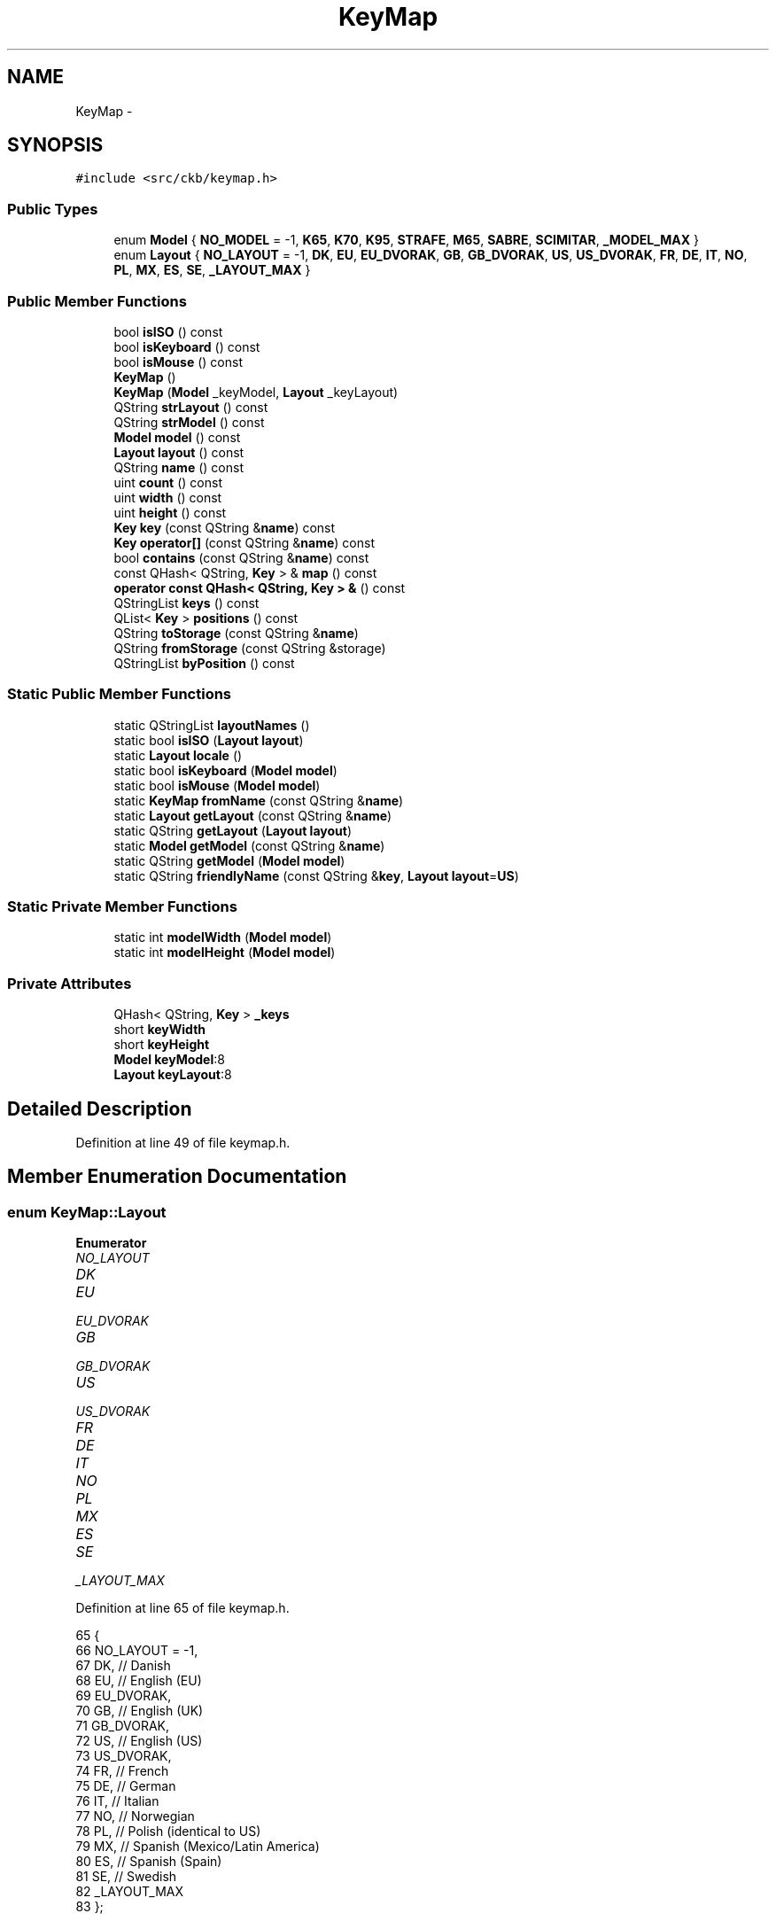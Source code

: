 .TH "KeyMap" 3 "Wed May 24 2017" "Version beta-v0.2.8+testing at branch testing" "ckb-next" \" -*- nroff -*-
.ad l
.nh
.SH NAME
KeyMap \- 
.SH SYNOPSIS
.br
.PP
.PP
\fC#include <src/ckb/keymap\&.h>\fP
.SS "Public Types"

.in +1c
.ti -1c
.RI "enum \fBModel\fP { \fBNO_MODEL\fP = -1, \fBK65\fP, \fBK70\fP, \fBK95\fP, \fBSTRAFE\fP, \fBM65\fP, \fBSABRE\fP, \fBSCIMITAR\fP, \fB_MODEL_MAX\fP }"
.br
.ti -1c
.RI "enum \fBLayout\fP { \fBNO_LAYOUT\fP = -1, \fBDK\fP, \fBEU\fP, \fBEU_DVORAK\fP, \fBGB\fP, \fBGB_DVORAK\fP, \fBUS\fP, \fBUS_DVORAK\fP, \fBFR\fP, \fBDE\fP, \fBIT\fP, \fBNO\fP, \fBPL\fP, \fBMX\fP, \fBES\fP, \fBSE\fP, \fB_LAYOUT_MAX\fP }"
.br
.in -1c
.SS "Public Member Functions"

.in +1c
.ti -1c
.RI "bool \fBisISO\fP () const "
.br
.ti -1c
.RI "bool \fBisKeyboard\fP () const "
.br
.ti -1c
.RI "bool \fBisMouse\fP () const "
.br
.ti -1c
.RI "\fBKeyMap\fP ()"
.br
.ti -1c
.RI "\fBKeyMap\fP (\fBModel\fP _keyModel, \fBLayout\fP _keyLayout)"
.br
.ti -1c
.RI "QString \fBstrLayout\fP () const "
.br
.ti -1c
.RI "QString \fBstrModel\fP () const "
.br
.ti -1c
.RI "\fBModel\fP \fBmodel\fP () const "
.br
.ti -1c
.RI "\fBLayout\fP \fBlayout\fP () const "
.br
.ti -1c
.RI "QString \fBname\fP () const "
.br
.ti -1c
.RI "uint \fBcount\fP () const "
.br
.ti -1c
.RI "uint \fBwidth\fP () const "
.br
.ti -1c
.RI "uint \fBheight\fP () const "
.br
.ti -1c
.RI "\fBKey\fP \fBkey\fP (const QString &\fBname\fP) const "
.br
.ti -1c
.RI "\fBKey\fP \fBoperator[]\fP (const QString &\fBname\fP) const "
.br
.ti -1c
.RI "bool \fBcontains\fP (const QString &\fBname\fP) const "
.br
.ti -1c
.RI "const QHash< QString, \fBKey\fP > & \fBmap\fP () const "
.br
.ti -1c
.RI "\fBoperator const QHash< QString, Key > &\fP () const "
.br
.ti -1c
.RI "QStringList \fBkeys\fP () const "
.br
.ti -1c
.RI "QList< \fBKey\fP > \fBpositions\fP () const "
.br
.ti -1c
.RI "QString \fBtoStorage\fP (const QString &\fBname\fP)"
.br
.ti -1c
.RI "QString \fBfromStorage\fP (const QString &storage)"
.br
.ti -1c
.RI "QStringList \fBbyPosition\fP () const "
.br
.in -1c
.SS "Static Public Member Functions"

.in +1c
.ti -1c
.RI "static QStringList \fBlayoutNames\fP ()"
.br
.ti -1c
.RI "static bool \fBisISO\fP (\fBLayout\fP \fBlayout\fP)"
.br
.ti -1c
.RI "static \fBLayout\fP \fBlocale\fP ()"
.br
.ti -1c
.RI "static bool \fBisKeyboard\fP (\fBModel\fP \fBmodel\fP)"
.br
.ti -1c
.RI "static bool \fBisMouse\fP (\fBModel\fP \fBmodel\fP)"
.br
.ti -1c
.RI "static \fBKeyMap\fP \fBfromName\fP (const QString &\fBname\fP)"
.br
.ti -1c
.RI "static \fBLayout\fP \fBgetLayout\fP (const QString &\fBname\fP)"
.br
.ti -1c
.RI "static QString \fBgetLayout\fP (\fBLayout\fP \fBlayout\fP)"
.br
.ti -1c
.RI "static \fBModel\fP \fBgetModel\fP (const QString &\fBname\fP)"
.br
.ti -1c
.RI "static QString \fBgetModel\fP (\fBModel\fP \fBmodel\fP)"
.br
.ti -1c
.RI "static QString \fBfriendlyName\fP (const QString &\fBkey\fP, \fBLayout\fP \fBlayout\fP=\fBUS\fP)"
.br
.in -1c
.SS "Static Private Member Functions"

.in +1c
.ti -1c
.RI "static int \fBmodelWidth\fP (\fBModel\fP \fBmodel\fP)"
.br
.ti -1c
.RI "static int \fBmodelHeight\fP (\fBModel\fP \fBmodel\fP)"
.br
.in -1c
.SS "Private Attributes"

.in +1c
.ti -1c
.RI "QHash< QString, \fBKey\fP > \fB_keys\fP"
.br
.ti -1c
.RI "short \fBkeyWidth\fP"
.br
.ti -1c
.RI "short \fBkeyHeight\fP"
.br
.ti -1c
.RI "\fBModel\fP \fBkeyModel\fP:8"
.br
.ti -1c
.RI "\fBLayout\fP \fBkeyLayout\fP:8"
.br
.in -1c
.SH "Detailed Description"
.PP 
Definition at line 49 of file keymap\&.h\&.
.SH "Member Enumeration Documentation"
.PP 
.SS "enum \fBKeyMap::Layout\fP"

.PP
\fBEnumerator\fP
.in +1c
.TP
\fB\fINO_LAYOUT \fP\fP
.TP
\fB\fIDK \fP\fP
.TP
\fB\fIEU \fP\fP
.TP
\fB\fIEU_DVORAK \fP\fP
.TP
\fB\fIGB \fP\fP
.TP
\fB\fIGB_DVORAK \fP\fP
.TP
\fB\fIUS \fP\fP
.TP
\fB\fIUS_DVORAK \fP\fP
.TP
\fB\fIFR \fP\fP
.TP
\fB\fIDE \fP\fP
.TP
\fB\fIIT \fP\fP
.TP
\fB\fINO \fP\fP
.TP
\fB\fIPL \fP\fP
.TP
\fB\fIMX \fP\fP
.TP
\fB\fIES \fP\fP
.TP
\fB\fISE \fP\fP
.TP
\fB\fI_LAYOUT_MAX \fP\fP
.PP
Definition at line 65 of file keymap\&.h\&.
.PP
.nf
65                 {
66         NO_LAYOUT = -1,
67         DK,                 // Danish
68         EU,                 // English (EU)
69         EU_DVORAK,
70         GB,                 // English (UK)
71         GB_DVORAK,
72         US,                 // English (US)
73         US_DVORAK,
74         FR,                 // French
75         DE,                 // German
76         IT,                 // Italian
77         NO,                 // Norwegian
78         PL,                 // Polish (identical to US)
79         MX,                 // Spanish (Mexico/Latin America)
80         ES,                 // Spanish (Spain)
81         SE,                 // Swedish
82         _LAYOUT_MAX
83     };
.fi
.SS "enum \fBKeyMap::Model\fP"

.PP
\fBEnumerator\fP
.in +1c
.TP
\fB\fINO_MODEL \fP\fP
.TP
\fB\fIK65 \fP\fP
.TP
\fB\fIK70 \fP\fP
.TP
\fB\fIK95 \fP\fP
.TP
\fB\fISTRAFE \fP\fP
.TP
\fB\fIM65 \fP\fP
.TP
\fB\fISABRE \fP\fP
.TP
\fB\fISCIMITAR \fP\fP
.TP
\fB\fI_MODEL_MAX \fP\fP
.PP
Definition at line 51 of file keymap\&.h\&.
.PP
.nf
51                {
52         NO_MODEL = -1,
53         // Keyboard models
54         K65,
55         K70,
56         K95,
57         STRAFE,
58         // Mouse models
59         M65,
60         SABRE,
61         SCIMITAR,
62         _MODEL_MAX
63     };
.fi
.SH "Constructor & Destructor Documentation"
.PP 
.SS "KeyMap::KeyMap ()"

.PP
Definition at line 583 of file keymap\&.cpp\&.
.PP
Referenced by friendlyName(), and fromName()\&.
.PP
.nf
583                :
584      keyWidth(0), keyHeight(0),
585      keyModel(NO_MODEL), keyLayout(NO_LAYOUT)
586 {}
.fi
.SS "KeyMap::KeyMap (\fBModel\fP_keyModel, \fBLayout\fP_keyLayout)"

.PP
Definition at line 577 of file keymap\&.cpp\&.
.PP
.nf
577                                                  :
578     _keys(getMap(_keyModel, _keyLayout)),
579     keyWidth(modelWidth(_keyModel)), keyHeight(modelHeight(_keyModel)),
580     keyModel(_keyModel), keyLayout(_keyLayout)
581 {}
.fi
.SH "Member Function Documentation"
.PP 
.SS "QStringList KeyMap::byPosition () const"

.PP
Definition at line 588 of file keymap\&.cpp\&.
.PP
References Key::x, x, Key::y, and y\&.
.PP
Referenced by RebindWidget::setBind()\&.
.PP
.nf
588                                      {
589     // Use QMaps to order the keys
590     QMap<int, QMap<int, QString> > ordered;
591     QHashIterator<QString, Key> i(*this);
592     while(i\&.hasNext()){
593         i\&.next();
594         const Key& key = i\&.value();
595         ordered[key\&.y][key\&.x] = i\&.key();
596     }
597     // Merge them into a single list
598     QStringList result;
599     QMapIterator<int, QMap<int, QString> > y(ordered);
600     while(y\&.hasNext()){
601         y\&.next();
602         QMapIterator<int, QString> x(y\&.value());
603         while(x\&.hasNext()){
604             x\&.next();
605             result << x\&.value();
606         }
607     }
608     return result;
609 }
.fi
.SS "bool KeyMap::contains (const QString &name) const\fC [inline]\fP"

.PP
Definition at line 127 of file keymap\&.h\&.
.PP
References _keys\&.
.PP
Referenced by friendlyName(), and KbAnimWidget::on_keyButton_clicked()\&.
.PP
.nf
127 { return _keys\&.contains(name); }
.fi
.SS "uint KeyMap::count () const\fC [inline]\fP"

.PP
Definition at line 118 of file keymap\&.h\&.
.PP
References _keys\&.
.PP
Referenced by KeyWidget::map(), KbBindWidget::on_copyButton_clicked(), and KbBindWidget::on_resetButton_clicked()\&.
.PP
.nf
118 { return _keys\&.count(); }
.fi
.SS "QString KeyMap::friendlyName (const QString &key, \fBLayout\fPlayout = \fC\fBUS\fP\fP)\fC [static]\fP"

.PP
Definition at line 611 of file keymap\&.cpp\&.
.PP
References contains(), K95, KeyMap(), M65, map(), SCIMITAR, and STRAFE\&.
.PP
Referenced by KeyAction::friendlyName(), and RebindWidget::RebindWidget()\&.
.PP
.nf
611                                                              {
612     // Try K95 map first
613     // FIXME: This is an odd function and probably should be refactored
614     // it would probably be best to remove the friendly names from the maps and have a completely separate name->friendlyName store
615     KeyMap map(K95, layout);
616     if(map\&.contains(key))
617         return map[key]\&.friendlyName();
618 
619     // The only key missing from it should be Fn, which is found on STRAFE
620     map = KeyMap(STRAFE, layout);
621     if(map\&.contains(key))
622         return map[key]\&.friendlyName();
623 
624     // Additionally, there are a handful of keys not present on any physical keyboard, but we need names for them
625     if(key == "f13" || key == "f14" || key == "f15" || key == "f16" || key == "f17" || key == "f18" || key == "f19" || key == "f20")
626         return key\&.toUpper();
627     else if(key == "lightup")
628         return "Screen Brightness Up";
629     else if(key == "lightdn")
630         return "Screen Brightness Down";
631     else if(key == "eject" || key == "power")
632         return key[0]\&.toUpper() + key\&.mid(1);   // capitalize first letter
633 
634     // All other names are found on mice
635     map = KeyMap(SCIMITAR, layout);
636     if(map\&.contains(key))
637         return map[key]\&.friendlyName();
638     map = KeyMap(M65, layout);
639     if(map\&.contains(key))
640         return map[key]\&.friendlyName();
641 
642     // Not found at all
643     return "";
644 }
.fi
.SS "\fBKeyMap\fP KeyMap::fromName (const QString &name)\fC [static]\fP"

.PP
Definition at line 535 of file keymap\&.cpp\&.
.PP
References getLayout(), getModel(), and KeyMap()\&.
.PP
Referenced by KbBind::load(), and KbLight::load()\&.
.PP
.nf
535                                           {
536     QStringList list = name\&.trimmed()\&.split(" ");
537     if(list\&.length() != 2)
538         return KeyMap();
539     return KeyMap(getModel(list[0]), getLayout(list[1]));
540 }
.fi
.SS "QString KeyMap::fromStorage (const QString &storage)\fC [inline]\fP"

.PP
Definition at line 135 of file keymap\&.h\&.
.PP
Referenced by KbAnim::KbAnim(), KbBind::load(), and KbLight::load()\&.
.PP
.nf
135 { QHashIterator<QString, Key> i(*this); while(i\&.hasNext()) { i\&.next(); const char* s = i\&.value()\&.storageName(); if(s == storage) return i\&.value()\&.name; } return storage; }
.fi
.SS "\fBKeyMap::Layout\fP KeyMap::getLayout (const QString &name)\fC [static]\fP"

.PP
Definition at line 407 of file keymap\&.cpp\&.
.PP
References DE, DK, ES, EU, EU_DVORAK, FR, GB, GB_DVORAK, IT, MX, NO, NO_LAYOUT, PL, SE, US, and US_DVORAK\&.
.PP
Referenced by fromName(), SettingsWidget::on_layoutBox_activated(), SettingsWidget::SettingsWidget(), and strLayout()\&.
.PP
.nf
407                                                  {
408     QString lower = name\&.toLower();
409     if(lower == "dk")
410         return DK;
411     if(lower == "eu")
412         return EU;
413     if(lower == "eu_dvorak")
414         return EU_DVORAK;
415     if(lower == "gb_dvorak")
416         return GB_DVORAK;
417     if(lower == "us")
418         return US;
419     if(lower == "us_dvorak")
420         return US_DVORAK;
421     if(lower == "fr")
422         return FR;
423     if(lower == "de")
424         return DE;
425     if(lower == "it")
426         return IT;
427     if(lower == "no")
428         return NO;
429     if(lower == "pl")
430         return PL;
431     if(lower == "mx")
432         return MX;
433     if(lower == "es")
434         return ES;
435     if(lower == "se")
436         return SE;
437     if(lower == "gb")
438         return GB;
439     return NO_LAYOUT;
440 }
.fi
.SS "QString KeyMap::getLayout (\fBKeyMap::Layout\fPlayout)\fC [static]\fP"

.PP
Definition at line 442 of file keymap\&.cpp\&.
.PP
References DE, DK, ES, EU, EU_DVORAK, FR, GB, GB_DVORAK, IT, MX, NO, PL, SE, US, and US_DVORAK\&.
.PP
.nf
442                                             {
443     switch(layout){
444     case DK:
445         return "dk";
446     case EU:
447         return "eu";
448     case EU_DVORAK:
449         return "eu_dvorak";
450     case GB:
451         return "gb";
452     case GB_DVORAK:
453         return "gb_dvorak";
454     case US:
455         return "us";
456     case US_DVORAK:
457         return "us_dvorak";
458     case FR:
459         return "fr";
460     case DE:
461         return "de";
462     case IT:
463         return "it";
464     case NO:
465         return "no";
466     case PL:
467         return "pl";
468     case MX:
469         return "mx";
470     case ES:
471         return "es";
472     case SE:
473         return "se";
474     default:
475         return "";
476     }
477 }
.fi
.SS "\fBKeyMap::Model\fP KeyMap::getModel (const QString &name)\fC [static]\fP"

.PP
Definition at line 495 of file keymap\&.cpp\&.
.PP
References K65, K70, K95, M65, NO_MODEL, SABRE, SCIMITAR, and STRAFE\&.
.PP
Referenced by fromName(), Kb::Kb(), and strModel()\&.
.PP
.nf
495                                                {
496     QString lower = name\&.toLower();
497     if(lower == "k65")
498         return K65;
499     if(lower == "k70")
500         return K70;
501     if(lower == "k95")
502         return K95;
503     if(lower == "strafe")
504         return STRAFE;
505     if(lower == "m65")
506         return M65;
507     if(lower == "sabre")
508         return SABRE;
509     if(lower == "scimitar")
510         return SCIMITAR;
511     return NO_MODEL;
512 }
.fi
.SS "QString KeyMap::getModel (\fBKeyMap::Model\fPmodel)\fC [static]\fP"

.PP
Definition at line 514 of file keymap\&.cpp\&.
.PP
References K65, K70, K95, M65, SABRE, SCIMITAR, and STRAFE\&.
.PP
.nf
514                                          {
515     switch(model){
516     case K65:
517         return "k65";
518     case K70:
519         return "k70";
520     case K95:
521         return "k95";
522     case STRAFE:
523         return "strafe";
524     case M65:
525         return "m65";
526     case SABRE:
527         return "sabre";
528     case SCIMITAR:
529         return "scimitar";
530     default:
531         return "";
532     }
533 }
.fi
.SS "uint KeyMap::height () const\fC [inline]\fP"

.PP
Definition at line 122 of file keymap\&.h\&.
.PP
References keyHeight\&.
.PP
Referenced by KeyWidget::drawInfo(), and KeyWidget::map()\&.
.PP
.nf
122 { return keyHeight; }
.fi
.SS "static bool KeyMap::isISO (\fBLayout\fPlayout)\fC [inline]\fP, \fC [static]\fP"

.PP
Definition at line 87 of file keymap\&.h\&.
.PP
References PL, US, and US_DVORAK\&.
.PP
Referenced by KbBind::isISO(), and RebindWidget::setBind()\&.
.PP
.nf
87 { return layout != US && layout != US_DVORAK && layout != PL; }
.fi
.SS "bool KeyMap::isISO () const\fC [inline]\fP"

.PP
Definition at line 88 of file keymap\&.h\&.
.PP
References isISO(), and keyLayout\&.
.PP
Referenced by getMap(), isISO(), Kb::Kb(), and Kb::updateLayout()\&.
.PP
.nf
88 { return isISO(keyLayout); }
.fi
.SS "static bool KeyMap::isKeyboard (\fBModel\fPmodel)\fC [inline]\fP, \fC [static]\fP"

.PP
Definition at line 93 of file keymap\&.h\&.
.PP
References isMouse(), and NO_MODEL\&.
.PP
Referenced by KbBind::isKeyboard()\&.
.PP
.nf
93 { return !isMouse(model) && model != NO_MODEL; }
.fi
.SS "bool KeyMap::isKeyboard () const\fC [inline]\fP"

.PP
Definition at line 94 of file keymap\&.h\&.
.PP
References isKeyboard(), and keyModel\&.
.PP
Referenced by Kb::isKeyboard(), and isKeyboard()\&.
.PP
.nf
94 { return isKeyboard(keyModel); }
.fi
.SS "static bool KeyMap::isMouse (\fBModel\fPmodel)\fC [inline]\fP, \fC [static]\fP"

.PP
Definition at line 95 of file keymap\&.h\&.
.PP
References M65, SABRE, and SCIMITAR\&.
.PP
Referenced by KbBind::isMouse(), KeyWidget::map(), KbLightWidget::newSelection(), and KeyWidget::paintEvent()\&.
.PP
.nf
95 { return model == M65 || model == SABRE || model == SCIMITAR; }
.fi
.SS "bool KeyMap::isMouse () const\fC [inline]\fP"

.PP
Definition at line 96 of file keymap\&.h\&.
.PP
References isMouse(), and keyModel\&.
.PP
Referenced by isKeyboard(), Kb::isMouse(), isMouse(), and KeyWidget::paintEvent()\&.
.PP
.nf
96 { return isMouse(keyModel); }
.fi
.SS "\fBKey\fP KeyMap::key (const QString &name) const\fC [inline]\fP"

.PP
Definition at line 125 of file keymap\&.h\&.
.PP
References _keys\&.
.PP
Referenced by AnimScript::begin(), AnimScript::keypress(), KbBind::noAction(), operator[](), KbBind::setAction(), and toStorage()\&.
.PP
.nf
125 { Key empty = {0,0,0,0,0,0,0,0,0}; return _keys\&.value(name, empty); }
.fi
.SS "QStringList KeyMap::keys () const\fC [inline]\fP"

.PP
Definition at line 131 of file keymap\&.h\&.
.PP
References _keys\&.
.PP
Referenced by KeyWidget::mouseReleaseEvent(), KbBindWidget::on_copyButton_clicked(), KbBindWidget::on_resetButton_clicked(), KeyWidget::setAnimation(), KeyWidget::setSelection(), and KbBindWidget::updateBind()\&.
.PP
.nf
131 { return _keys\&.keys(); }
.fi
.SS "\fBLayout\fP KeyMap::layout () const\fC [inline]\fP"

.PP
Definition at line 114 of file keymap\&.h\&.
.PP
References keyLayout\&.
.PP
Referenced by KeyAction::friendlyName(), KeyWidget::paintEvent(), and RebindWidget::setBind()\&.
.PP
.nf
114 { return keyLayout; }
.fi
.SS "QStringList KeyMap::layoutNames ()\fC [static]\fP"

.PP
Definition at line 479 of file keymap\&.cpp\&.
.PP
Referenced by LayoutDialog::LayoutDialog(), and SettingsWidget::SettingsWidget()\&.
.PP
.nf
479                                {
480     return QStringList()
481             << "Danish"
482             << "English (ISO/European)" << "English (ISO/European, Dvorak)"
483             << "English (United Kingdom)" << "English (United Kingdom, Dvorak)"
484             << "English (United States)" << "English (United States, Dvorak)"
485             << "French"
486             << "German"
487             << "Italian"
488             << "Norwegian"
489             << "Polish"
490             << "Spanish (Latin America)"
491             << "Spanish (Spain)"
492             << "Swedish";
493 }
.fi
.SS "\fBKeyMap::Layout\fP KeyMap::locale ()\fC [static]\fP"

.PP
Definition at line 375 of file keymap\&.cpp\&.
.PP
References DE, DK, ES, FR, GB, IT, MX, NO, PL, SE, and US\&.
.PP
Referenced by SettingsWidget::SettingsWidget()\&.
.PP
.nf
375                            {
376     setlocale(LC_ALL, "");
377     QString loc = setlocale(LC_CTYPE, 0);
378     loc = loc\&.toLower()\&.replace('_', '-');
379     if(loc\&.startsWith("dk-"))
380         return KeyMap::DK;
381     else if(loc\&.startsWith("fr-"))
382         return KeyMap::FR;
383     else if(loc\&.startsWith("de-"))
384         return KeyMap::DE;
385     else if(loc\&.startsWith("it-"))
386         return KeyMap::IT;
387     else if(loc\&.startsWith("pl-"))
388         return KeyMap::PL;
389     else if(loc\&.startsWith("no-"))
390         return KeyMap::NO;
391     else if(loc\&.startsWith("es-es"))
392         // Spain uses the ES layout
393         return KeyMap::ES;
394     else if(loc\&.startsWith("es-"))
395         // Other Spanish locales use MX
396         return KeyMap::MX;
397     else if(loc\&.startsWith("se-"))
398         return KeyMap::SE;
399     else if(loc\&.startsWith("en-us") || loc\&.startsWith("en-au") || loc\&.startsWith("en-ca") || loc\&.startsWith("en-hk") || loc\&.startsWith("en-in") || loc\&.startsWith("en-nz") || loc\&.startsWith("en-ph") || loc\&.startsWith("en-sg") || loc\&.startsWith("en-za"))
400         // Most English locales use US
401         return KeyMap::US;
402     else
403         // Default to GB
404         return KeyMap::GB;
405 }
.fi
.SS "const QHash<QString, \fBKey\fP>& KeyMap::map () const\fC [inline]\fP"

.PP
Definition at line 129 of file keymap\&.h\&.
.PP
References _keys\&.
.PP
Referenced by friendlyName()\&.
.PP
.nf
129 { return _keys; }
.fi
.SS "\fBModel\fP KeyMap::model () const\fC [inline]\fP"

.PP
Definition at line 113 of file keymap\&.h\&.
.PP
References keyModel\&.
.PP
Referenced by KeyWidget::mouseMoveEvent(), KeyWidget::paintEvent(), and KPerfWidget::setPerf()\&.
.PP
.nf
113 { return keyModel; }
.fi
.SS "int KeyMap::modelHeight (\fBModel\fPmodel)\fC [static]\fP, \fC [private]\fP"

.PP
Definition at line 561 of file keymap\&.cpp\&.
.PP
References K65, K70, K95, K95_HEIGHT, M65, M65_HEIGHT, SABRE, SCIMITAR, and STRAFE\&.
.PP
.nf
561                                   {
562     switch(model){
563     case K65:
564     case K70:
565     case K95:
566     case STRAFE:
567         return K95_HEIGHT;
568     case M65:
569     case SABRE:
570     case SCIMITAR:
571         return M65_HEIGHT;
572     default:
573         return 0;
574     }
575 }
.fi
.SS "int KeyMap::modelWidth (\fBModel\fPmodel)\fC [static]\fP, \fC [private]\fP"

.PP
Definition at line 542 of file keymap\&.cpp\&.
.PP
References K65, K65_WIDTH, K70, K70_WIDTH, K95, K95_WIDTH, KSTRAFE_WIDTH, M65, M65_WIDTH, SABRE, SCIMITAR, and STRAFE\&.
.PP
.nf
542                                  {
543     switch(model){
544     case K65:
545         return K65_WIDTH;
546     case K70:
547         return K70_WIDTH;
548     case K95:
549         return K95_WIDTH;
550     case STRAFE:
551         return KSTRAFE_WIDTH;
552     case M65:
553     case SABRE:
554     case SCIMITAR:
555         return M65_WIDTH;
556     default:
557         return 0;
558     }
559 }
.fi
.SS "QString KeyMap::name () const\fC [inline]\fP"

.PP
Definition at line 115 of file keymap\&.h\&.
.PP
References strLayout(), and strModel()\&.
.PP
Referenced by KbBind::save(), KbLight::save(), and toStorage()\&.
.PP
.nf
115 { return (strModel() + " " + strLayout())\&.toUpper(); }
.fi
.SS "KeyMap::operator const QHash< QString, \fBKey\fP > & () const\fC [inline]\fP"

.PP
Definition at line 130 of file keymap\&.h\&.
.PP
References _keys\&.
.PP
.nf
130 { return _keys; }
.fi
.SS "\fBKey\fP KeyMap::operator[] (const QString &name) const\fC [inline]\fP"

.PP
Definition at line 126 of file keymap\&.h\&.
.PP
References key()\&.
.PP
.nf
126 { return key(name); }
.fi
.SS "QList<\fBKey\fP> KeyMap::positions () const\fC [inline]\fP"

.PP
Definition at line 132 of file keymap\&.h\&.
.PP
References _keys\&.
.PP
Referenced by ColorMap::init(), and KeyWidget::selectAll()\&.
.PP
.nf
132 { return _keys\&.values(); }
.fi
.SS "QString KeyMap::strLayout () const\fC [inline]\fP"

.PP
Definition at line 106 of file keymap\&.h\&.
.PP
References getLayout(), and keyLayout\&.
.PP
Referenced by name()\&.
.PP
.nf
106 { return getLayout(keyLayout); }
.fi
.SS "QString KeyMap::strModel () const\fC [inline]\fP"

.PP
Definition at line 110 of file keymap\&.h\&.
.PP
References getModel(), and keyModel\&.
.PP
Referenced by name()\&.
.PP
.nf
110 { return getModel(keyModel); }
.fi
.SS "QString KeyMap::toStorage (const QString &name)\fC [inline]\fP"

.PP
Definition at line 134 of file keymap\&.h\&.
.PP
References key(), name(), and Key::storageName()\&.
.PP
.nf
134 { const char* storage = key(name)\&.storageName(); if(!storage) return name; return storage; }
.fi
.SS "uint KeyMap::width () const\fC [inline]\fP"

.PP
Definition at line 120 of file keymap\&.h\&.
.PP
References keyWidth\&.
.PP
Referenced by KeyWidget::drawInfo(), and KeyWidget::map()\&.
.PP
.nf
120 { return keyWidth; }
.fi
.SH "Field Documentation"
.PP 
.SS "QHash<QString, \fBKey\fP> KeyMap::_keys\fC [private]\fP"

.PP
Definition at line 147 of file keymap\&.h\&.
.PP
Referenced by contains(), count(), key(), keys(), map(), operator const QHash< QString, Key > &(), and positions()\&.
.SS "short KeyMap::keyHeight\fC [private]\fP"

.PP
Definition at line 148 of file keymap\&.h\&.
.PP
Referenced by height()\&.
.SS "\fBLayout\fP KeyMap::keyLayout\fC [private]\fP"

.PP
Definition at line 150 of file keymap\&.h\&.
.PP
Referenced by isISO(), layout(), and strLayout()\&.
.SS "\fBModel\fP KeyMap::keyModel\fC [private]\fP"

.PP
Definition at line 149 of file keymap\&.h\&.
.PP
Referenced by isKeyboard(), isMouse(), model(), and strModel()\&.
.SS "short KeyMap::keyWidth\fC [private]\fP"

.PP
Definition at line 148 of file keymap\&.h\&.
.PP
Referenced by width()\&.

.SH "Author"
.PP 
Generated automatically by Doxygen for ckb-next from the source code\&.
